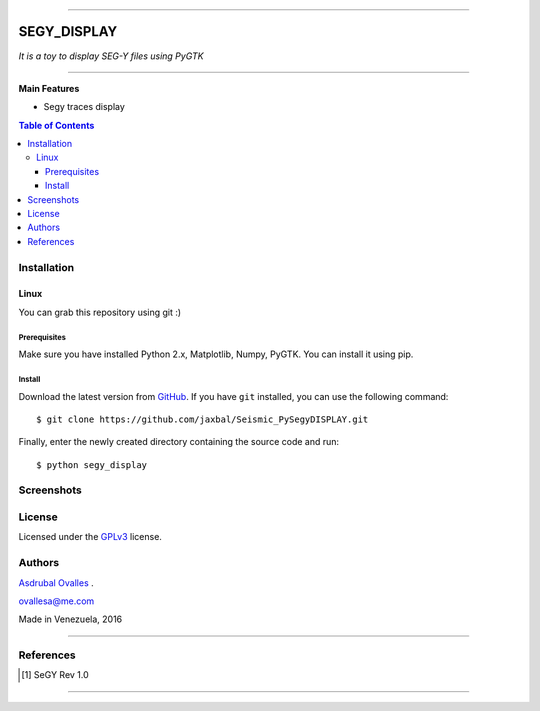 =======

######
SEGY_DISPLAY
######

*It is a toy to display SEG-Y files using PyGTK*

=======


**Main Features**

* Segy traces display

.. contents:: **Table of Contents**
    :local:
    :backlinks: none

============
Installation
============

-----
Linux
-----

You can grab this repository using git :)


*************
Prerequisites
*************

Make sure you have installed Python 2.x, Matplotlib, Numpy, PyGTK. You can install it using pip.


*******
Install
*******

Download the latest version from `GitHub`_. If you have ``git`` installed, you can use the following command:

.. _GitHub: https://github.com/jaxbal
::

$ git clone https://github.com/jaxbal/Seismic_PySegyDISPLAY.git

Finally, enter the newly created directory containing the source code and run:

::

$ python segy_display 


===========
Screenshots
===========

.. image:: https://github.com/jaxbal/Seismic_PySegyDISPLAY/blob/master/80_SCREENSHOTS/01_segy_display.jpg


=======
License
=======

Licensed under the `GPLv3`_ license.

.. _GPLv3: http://www.gnu.org/licenses/gpl-3.0.html

=======
Authors
=======
`Asdrubal Ovalles`_ .

.. _Asdrubal Ovalles: https://www.linkedin.com/in/asdr%C3%BAbal-ovalles-8401a352

ovallesa@me.com

Made in Venezuela, 2016

=======

==========
References
==========

.. [1] SeGY Rev 1.0
=======



